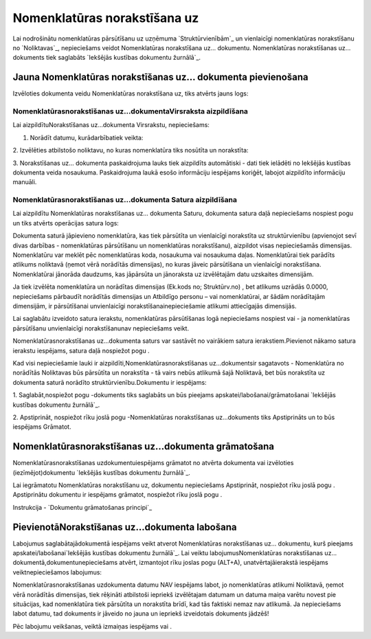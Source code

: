 .. 692 =================================Nomenklatūras norakstīšana uz================================= 


Lai nodrošinātu nomenklatūras pārsūtīšanu uz uzņēmuma
`Struktūrvienībām`_ un vienlaicīgi nomenklatūras norakstīšanu no
`Noliktavas`_, nepieciešams veidot Nomenklatūras norakstīšana uz...
dokumentu. Nomenklatūras norakstīšanas uz... dokuments tiek saglabāts
`Iekšējās kustības dokumentu žurnālā`_.


Jauna Nomenklatūras norakstīšanas uz... dokumenta pievienošana
``````````````````````````````````````````````````````````````

Izvēloties dokumenta veidu Nomenklatūras norakstīšana uz, tiks atvērts
jauns logs:






Nomenklatūrasnorakstīšanas uz...dokumentaVirsraksta aizpildīšana
++++++++++++++++++++++++++++++++++++++++++++++++++++++++++++++++

Lai aizpildītuNorakstīšanas uz...dokumenta Virsrakstu, nepieciešams:



1. Norādīt datumu, kurādarbībatiek veikta:







2. Izvēlēties atbilstošo noliktavu, no kuras nomenklatūra tiks
nosūtīta un norakstīta:







3. Norakstīšanas uz... dokumenta paskaidrojuma lauks tiek aizpildīts
automātiski - dati tiek ielādēti no Iekšējās kustības dokumenta veida
nosaukuma. Paskaidrojuma laukā esošo informāciju iespējams koriģēt,
labojot aizpildīto informāciju manuāli.


Nomenklatūrasnorakstīšanas uz...dokumenta Satura aizpildīšana
+++++++++++++++++++++++++++++++++++++++++++++++++++++++++++++

Lai aizpildītu Nomenklatūras norakstīšanas uz... dokumenta Saturu,
dokumenta satura daļā nepieciešams nospiest pogu un tiks atvērts
operācijas satura logs:







Dokumenta saturā jāpievieno nomenklatūra, kas tiek pārsūtīta un
vienlaicīgi norakstīta uz struktūrvienību (apvienojot sevī divas
darbības - nomenklatūras pārsūtīšanu un nomenklatūras norakstīšanu),
aizpildot visas nepieciešamās dimensijas. Nomenklatūru var meklēt pēc
nomenklatūras koda, nosaukuma vai nosaukuma daļas. Nomenklatūrai tiek
parādīts atlikums noliktavā (ņemot vērā norādītās dimensijas), no
kuras jāveic pārsūtīšana un vienlaicīgi norakstīšana. Nomenklatūrai
jānorāda daudzums, kas jāpārsūta un jānoraksta uz izvēlētajām datu
uzskaites dimensijām.



Ja tiek izvēlēta nomenklatūra un norādītas dimensijas (Ek.kods no;
Struktūrv.no) , bet atlikums uzrādās 0.0000, nepieciešams pārbaudīt
norādītās dimensijas un Atbildīgo personu – vai nomenklatūrai, ar
šādām norādītajām dimensijām, ir pārsūtīšanai unvienlaicīgi
norakstīšanainepieciešamie atlikumi attiecīgajās dimensijās.



Lai saglabātu izveidoto satura ierakstu, nomenklatūras pārsūtīšanas
logā nepieciešams nospiest vai - ja nomenklatūras pārsūtīšanu
unvienlaicīgi norakstīšanunav nepieciešams veikt.



Nomenklatūrasnorakstīšanas uz...dokumenta saturs var sastāvēt no
vairākiem satura ierakstiem.Pievienot nākamo satura ierakstu
iespējams, satura daļā nospiežot pogu .





Kad visi nepieciešamie lauki ir aizpildīti,Nomenklatūrasnorakstīšanas
uz...dokumentsir sagatavots - Nomenklatūra no norādītās Noliktavas būs
pārsūtīta un norakstīta - tā vairs nebūs atlikumā šajā Noliktavā, bet
būs norakstīta uz dokumenta saturā norādīto struktūrvienību.Dokumentu
ir iespējams:



1. Saglabāt,nospiežot pogu -dokuments tiks saglabāts un būs pieejams
apskatei/labošanai/grāmatošanai `Iekšējās kustības dokumentu
žurnālā`_.

2. Apstiprināt, nospiežot rīku joslā pogu -Nomenklatūras norakstīšanas
uz...dokuments tiks Apstiprināts un to būs iespējams Grāmatot.


Nomenklatūrasnorakstīšanas uz...dokumenta grāmatošana
`````````````````````````````````````````````````````

Nomenklatūrasnorakstīšanas uzdokumentuiespējams grāmatot no atvērta
dokumenta vai izvēloties (iezīmējot)dokumentu `Iekšējās kustības
dokumentu žurnālā`_.

Lai iegrāmatotu Nomenklatūras norakstīšanu uz, dokumentu nepieciešams
Apstiprināt, nospiežot rīku joslā pogu . Apstiprinātu dokumentu ir
iespējams grāmatot, nospiežot rīku joslā pogu .



Instrukcija - `Dokumentu grāmatošanas principi`_


PievienotāNorakstīšanas uz...dokumenta labošana
```````````````````````````````````````````````

Labojumus saglabātajādokumentā iespējams veikt atverot Nomenklatūras
norakstīšanas uz... dokumentu, kurš pieejams
apskatei/labošanai`Iekšējās kustības dokumentu žurnālā`_. Lai veiktu
labojumusNomenklatūras norakstīšanas uz...
dokumentā,dokumentunepieciešams atvērt, izmantojot rīku joslas pogu
(ALT+A), unatvērtajāierakstā iespējams veiktnepieciešamos labojumus:







Nomenklatūrasnorakstīšanas uzdokumenta datumu NAV iespējams labot, jo
nomenklatūras atlikumi Noliktavā, ņemot vērā norādītās dimensijas,
tiek rēķināti atbilstoši iepriekš izvēlētajam datumam un datuma maiņa
varētu novest pie situācijas, kad nomenklatūra tiek pārsūtīta un
norakstīta brīdī, kad tās faktiski nemaz nav atlikumā. Ja nepieciešams
labot datumu, tad dokuments ir jāveido no jauna un iepriekš
izveidotais dokuments jādzēš!



Pēc labojumu veikšanas, veiktā izmaiņas iespējams vai .

 